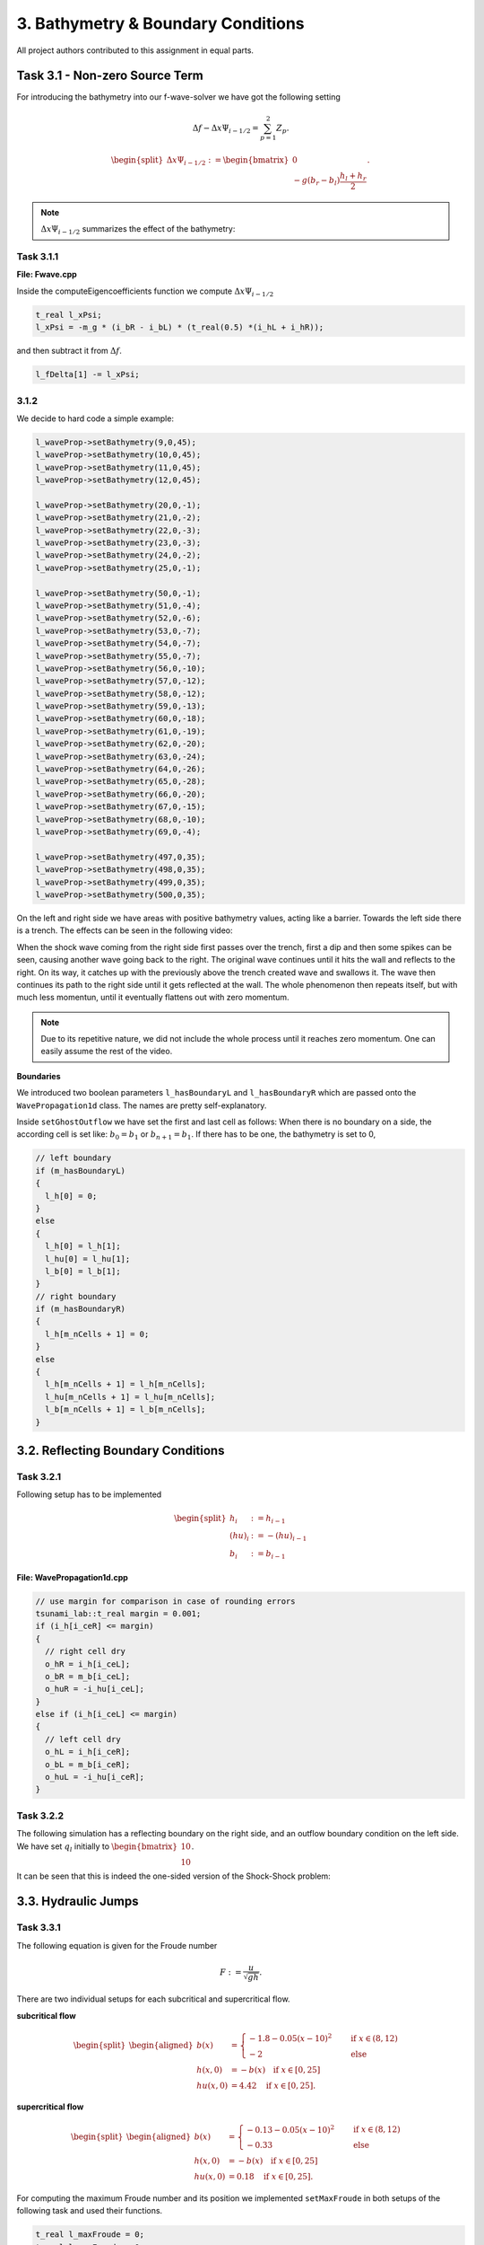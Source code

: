 3. Bathymetry & Boundary Conditions
**************************************

All project authors contributed to this assignment in equal parts.

Task 3.1 - Non-zero Source Term
==================================

For introducing the bathymetry into our f-wave-solver we have got the following setting

.. math:: 
  \Delta f - \Delta x \Psi_{i-1/2} =  \sum_{p=1}^2 Z_p.

.. math:: 
  \begin{split}\Delta x \Psi_{i-1/2} := \begin{bmatrix}
                                0 \\
                                -g (b_r - b_l) \frac{h_l+h_r}{2}
                              \end{bmatrix}.\end{split}

.. Note::
  :math:`\Delta x \Psi_{i-1/2}` summarizes the effect of the bathymetry:

Task 3.1.1
----------------

**File: Fwave.cpp**

Inside the computeEigencoefficients function we compute :math:`\Delta x \Psi_{i-1/2}`

.. code::

  t_real l_xPsi;
  l_xPsi = -m_g * (i_bR - i_bL) * (t_real(0.5) *(i_hL + i_hR));

and then subtract it from :math:`\Delta f`.

.. code:: 

    l_fDelta[1] -= l_xPsi;


3.1.2
-----------

We decide to hard code a simple example:

.. code:: cpp

  l_waveProp->setBathymetry(9,0,45);
  l_waveProp->setBathymetry(10,0,45);
  l_waveProp->setBathymetry(11,0,45);
  l_waveProp->setBathymetry(12,0,45);

  l_waveProp->setBathymetry(20,0,-1);
  l_waveProp->setBathymetry(21,0,-2);
  l_waveProp->setBathymetry(22,0,-3);
  l_waveProp->setBathymetry(23,0,-3);
  l_waveProp->setBathymetry(24,0,-2);
  l_waveProp->setBathymetry(25,0,-1);

  l_waveProp->setBathymetry(50,0,-1);
  l_waveProp->setBathymetry(51,0,-4);
  l_waveProp->setBathymetry(52,0,-6);
  l_waveProp->setBathymetry(53,0,-7);
  l_waveProp->setBathymetry(54,0,-7);
  l_waveProp->setBathymetry(55,0,-7);
  l_waveProp->setBathymetry(56,0,-10);
  l_waveProp->setBathymetry(57,0,-12);
  l_waveProp->setBathymetry(58,0,-12);
  l_waveProp->setBathymetry(59,0,-13);
  l_waveProp->setBathymetry(60,0,-18);
  l_waveProp->setBathymetry(61,0,-19);
  l_waveProp->setBathymetry(62,0,-20);
  l_waveProp->setBathymetry(63,0,-24);
  l_waveProp->setBathymetry(64,0,-26);
  l_waveProp->setBathymetry(65,0,-28);
  l_waveProp->setBathymetry(66,0,-20);
  l_waveProp->setBathymetry(67,0,-15);
  l_waveProp->setBathymetry(68,0,-10);
  l_waveProp->setBathymetry(69,0,-4);

  l_waveProp->setBathymetry(497,0,35);
  l_waveProp->setBathymetry(498,0,35);
  l_waveProp->setBathymetry(499,0,35);
  l_waveProp->setBathymetry(500,0,35);

On the left and right side we have areas with positive bathymetry values, acting like a barrier.
Towards the left side there is a trench. The effects can be seen in the following video:

.. raw:: html

    <video width="100%" height="auto" controls>
      <source src="../../_static/assets/boundaryExample1d.mp4" type="video/mp4">
    </video> 



When the shock wave coming from the right side first passes over the trench, first a dip and then some spikes can be seen,
causing another wave going back to the right. The original wave continues until it hits the wall and reflects to the right.
On its way, it catches up with the previously above the trench created wave and swallows it. 
The wave then continues its path to the right side until it gets reflected at the wall. 
The whole phenomenon then repeats itself, but with much less momentun, 
until it eventually flattens out with zero momentum.

.. note::

  Due to its repetitive nature, we did not include the whole process until it reaches zero momentum.
  One can easily assume the rest of the video.

**Boundaries**

We introduced two boolean parameters ``l_hasBoundaryL`` and ``l_hasBoundaryR`` which are passed onto the ``WavePropagation1d``
class. The names are pretty self-explanatory.


Inside ``setGhostOutflow`` we have set the first and last cell as follows:
When there is no boundary on a side, the according cell is set like: :math:`b_0 = b_1` or :math:`b_{n+1} = b_1`.
If there has to be one, the bathymetry is set to 0,

.. code:: cpp
  
  // left boundary
  if (m_hasBoundaryL)
  {
    l_h[0] = 0;
  }
  else
  {
    l_h[0] = l_h[1];
    l_hu[0] = l_hu[1];
    l_b[0] = l_b[1];
  }
  // right boundary
  if (m_hasBoundaryR)
  {
    l_h[m_nCells + 1] = 0;
  }
  else
  {
    l_h[m_nCells + 1] = l_h[m_nCells];
    l_hu[m_nCells + 1] = l_hu[m_nCells];
    l_b[m_nCells + 1] = l_b[m_nCells];
  }



3.2. Reflecting Boundary Conditions
======================================

Task 3.2.1 
--------------------------

Following setup has to be implemented 

.. math::
    \begin{split}h_{i} &:= h_{i-1} \\
    (hu)_{i} &:= -(hu)_{i-1} \\
    b_{i} &:= b_{i-1}\end{split}

**File: WavePropagation1d.cpp**

.. code:: cpp

  // use margin for comparison in case of rounding errors
  tsunami_lab::t_real margin = 0.001;
  if (i_h[i_ceR] <= margin)
  {
    // right cell dry
    o_hR = i_h[i_ceL];
    o_bR = m_b[i_ceL];
    o_huR = -i_hu[i_ceL];
  }
  else if (i_h[i_ceL] <= margin)
  {
    // left cell dry
    o_hL = i_h[i_ceR];
    o_bL = m_b[i_ceR];
    o_huL = -i_hu[i_ceR];
  }

Task 3.2.2
--------------------------

The following simulation has a reflecting boundary on the right side, and an outflow boundary condition on the left side.
We have set :math:`q_l` initially to :math:`\begin{bmatrix} 10 \\ 10 \end{bmatrix}`.

.. raw:: html

    <video width="100%" height="auto" controls>
      <source src="../../_static/assets/task_3-2-2_oneSidedShock1d.mp4" type="video/mp4">
    </video> 

It can be seen that this is indeed the one-sided version of the Shock-Shock problem:

.. raw:: html

    <video width="100%" height="auto" controls>
      <source src="../../_static/assets/task_3-2-2_shockShock1d.mp4" type="video/mp4">
    </video> 




3.3. Hydraulic Jumps
============================

Task 3.3.1
--------------
The following equation is given for the Froude number

.. math::
  F := \frac{u}{\sqrt{gh}}.

There are two individual setups for each subcritical and supercritical flow.

**subcritical flow**

.. math:: 
  \begin{split}\begin{aligned}
      b(x) &=
        \begin{cases}
          -1.8 - 0.05 (x-10)^2 \quad   &\text{if } x \in (8,12) \\
          -2 \quad &\text{else}
        \end{cases}\\
      h(x, 0) &= -b(x) \quad \text{if } x \in [0,25] \\
      hu(x, 0) &= 4.42 \quad \text{if } x \in [0,25].
    \end{aligned}\end{split}


**supercritical flow**

.. math::
  \begin{split}\begin{aligned}
      b(x) &=
        \begin{cases}
          -0.13 - 0.05 (x-10)^2 \quad   &\text{if } x \in (8,12) \\
          -0.33 \quad &\text{else}
        \end{cases}\\
      h(x, 0) &= -b(x) \quad \text{if } x \in [0,25] \\
      hu(x, 0) &= 0.18 \quad \text{if } x \in [0,25].
    \end{aligned}\end{split}


For computing the maximum Froude number and its position we implemented ``setMaxFroude`` in both setups of the following task and used their functions.

.. code:: cpp

    t_real l_maxFroude = 0;
    t_real l_posFroude = 0;
    for (t_real l_i = 0; l_i < 25; l_i += 0.1)
    {
        if (0 < l_i &&  l_i < 25)
        {
            t_real l_u = getMomentumX(l_i, 0) / getHeight(l_i, 0);
            t_real i_sqrt_m_h = t_real(std::sqrt(m_g * getHeight(l_i, 0)));
            t_real l_result = l_u / i_sqrt_m_h;
            if (l_result > l_maxFroude)
            {
                l_maxFroude = l_result;
                l_posFroude = l_i;
            }
        }
    }

Within the function we iterate over the full interval (0,25). The Froude number gets computed for every position.
The maximum value and its positions gets updated everytime a value is larger than the current one.

As a result, we get the value of 0.584458 for the subcritical and 1.2263 for the supercritical flow. Both at position 10.

Task 3.3.2
------------

For the implementation of the setups we used the statements from above.

Supercritical
^^^^^^^^^^^^^^^

**(File: Supercritical1d.cpp)**

.. code:: cpp

  tsunami_lab::t_real tsunami_lab::setups::Supercritical1d::getHeight(t_real i_x,
                                                                    t_real) const
  {
    if (i_x <= 25 && i_x >= 0)
    {
        return -getBathymetry(i_x, 0);
    }
    else{
        return m_height;
    }
  }

  tsunami_lab::t_real tsunami_lab::setups::Supercritical1d::getMomentumX(t_real i_x,
                                                                       t_real) const
  {
    if (i_x <= 25 && i_x >= 0)
    {
        return 0.18;
    }else
    {
        return m_momentum;
    }
  }

  tsunami_lab::t_real tsunami_lab::setups::Supercritical1d::getMomentumY(t_real,
                                                                       t_real) const
  {
    return 0;
  }

  tsunami_lab::t_real tsunami_lab::setups::Supercritical1d::getBathymetry(t_real i_x,
                                                                        t_real) const
  {
    if (i_x < 12 && i_x > 8){
        return -0.13 - (0.05 * (i_x - 10) * (i_x - 10));
    }
    else
    {
        return -0.33;
    }
  } 


**Visualisation**

.. raw:: html

    <video width="100%" height="auto" controls>
      <source src="../../_static/assets/task_3-3-2_supercritical1d.mp4" type="video/mp4">
    </video> 


**Task 3.3.3**

The hydraulic jump can be seen between cell 110 and cell 120. 
Since ``l_simulationSize`` is 25 and ``l_nx`` is 250, the hydraulic jump lies between 11 and 12 metres.
Note that the center of the rise in bathymetry is located at 10 metres.
It can also be seen that the momentum is not constant over the entire domain.


Subcritical
^^^^^^^^^^^^^^^

**(File: Subcritical1d.cpp)**

.. code:: cpp

  tsunami_lab::t_real tsunami_lab::setups::Subcritical1d::getHeight(t_real i_x,
                                                                  t_real) const
  {   
    if(i_x <= 25 && i_x >= 0) 
    {
        return -getBathymetry(i_x, 0);
    }
    else
    {
        return m_height;
    }
  }

  tsunami_lab::t_real tsunami_lab::setups::Subcritical1d::getMomentumX(t_real i_x,
                                                                     t_real) const
  {
    if(i_x <= 25 && i_x >= 0) {
        return 4.42;
    }
    else
    {
        return m_momentum;
    }
  }

  tsunami_lab::t_real tsunami_lab::setups::Subcritical1d::getMomentumY(t_real,
                                                                     t_real) const
  {
    return 0;
  }

  tsunami_lab::t_real tsunami_lab::setups::Subcritical1d::getBathymetry(t_real i_x,
                                                                      t_real) const
  {
    if(i_x < 12 && i_x > 8)
    {
        return -1.8 - (0.05 * (i_x - 10) * (i_x - 10));
    }
    else
    {
        return -2;
    }
  }


**Visualisation**

.. raw:: html

    <video width="100%" height="auto" controls>
      <source src="../../_static/assets/task_3-3-2_subcritical1d.mp4" type="video/mp4">
    </video> 

3.4. 1D Tsunami Simulation
================================

Task 3.4.1
--------------------------
We have used the `GEBCO grid <https://www.gebco.net/data_and_products/gridded_bathymetry_data/>`__ from 2021 to collect the bathymetry data.
With `the Generic Mapping Tool <https://www.generic-mapping-tools.org>`__ we cut data and transformed it into a `csv` file. 

Task 3.4.2
--------------------------
For this task we used the function *splitline()* that we implemented last week.

(**File: Csv.cpp**)

.. code:: cpp

    std::vector<std::string> tsunami_lab::io::Csv::splitLine(std::stringstream line, 
                                                             char separator,
                                                             std::vector<std::string> &valuesVector)
    {
        std::vector<std::string> result;
        std::string word;
        while (getline(line, word, separator))
            result.push_back(word);
        valuesVector result;
    }

This function takes one line as a stringstream of the `csv` file as one input 
and the character which separates the different values as another.
There is a pointer to the vector of strings, which represents the, by the separator character, separated values of the `csv` file.

Task 3.4.3
--------------------------

Following setup is given 

.. math::
  \begin{split}\begin{split}
    h  &= \begin{cases}
            \max( -b_\text{in}, \delta), &\text{if } b_\text{in} < 0 \\
            0, &\text{else}
          \end{cases}\\
    hu &= 0\\
    b  &= \begin{cases}
            \min(b_\text{in}, -\delta) + d, & \text{ if } b_\text{in} < 0\\
            \max(b_\text{in}, \delta) + d, & \text{ else}.
          \end{cases}
    \end{split}\end{split}

To compute the values above we need the vertical displacement for the location x.


.. math:: 
  \begin{split}d(x) = \begin{cases}
       10\cdot\sin(\frac{x-175000}{37500} \pi + \pi), & \text{ if } 175000 < x < 250000 \\
       0, &\text{else}.
  \end{cases}\end{split}

**Constructor**

.. code:: cpp

    tsunami_lab::t_real tsunami_lab::setups::TsunamiEvent1d::computeD(t_real i_x,
                                                                      t_real) const
    {
      i_x *= 250;
      if (i_x < 250000 && 175000 < i_x)
      {
          return 10 * sin(((i_x - 175000) / 37500) * m_pi + m_pi);
      }
      else
      {
          return 0;
      }
    }
  
We have to multiply the location of x by 250, because one point is sampled every 250 meters.

.. note:: :math:`\delta` is the constant to avoid running into numerical issues. It is set to 20.


**Constructor**

.. code:: cpp

  tsunami_lab::setups::TsunamiEvent1d::TsunamiEvent1d(const std::string &i_file)
  {
    if(!std::filesystem::exists(i_file)){
        std::cout << "Error: File not found " << "(TsunamiEvent1d.cpp)" << std::endl;
        exit(1);
    }

    std::ifstream l_inputFile(i_file);
    m_bathymetry = new std::vector<tsunami_lab::t_real>;

    std::string l_line;
    std::vector<std::string> l_row;
    while (getline(l_inputFile, l_line))
    {
        if (l_line.substr(0, 1) == "#")
            continue;
        tsunami_lab::io::Csv::splitLine(std::stringstream(l_line), ',', l_row);
        m_bathymetry->push_back(std::stof(l_row[3]));
    }
    l_inputFile.close();
    m_bathymetryDataSize = m_bathymetry->size();
  }

The constructor gets the path to a bathymetry csv file as its input.
As long as there is a new line in the csv file, the loop continues and writes the bathymetry into the vector.
  
The momentum functions always return 0.

**getBathymetry()**

.. code:: cpp
  
    tsunami_lab::t_real tsunami_lab::setups::TsunamiEvent1d::getBathymetry(t_real i_x,
                                                                        t_real) const{
      if (i_x <= (m_bathymetryDataSize - 1))
        {
            t_real l_currBath = m_bathymetry->at(int(i_x));
            if (l_currBath < 0)
            {
                if (l_currBath < -m_delta)
                {
                    return l_currBath + computeD(i_x, 0);
                }
                else
                {
                    return -m_delta + computeD(i_x, 0);
                }
            }
            else
            {
                if (l_currBath > m_delta)
                {
                    return l_currBath + computeD(i_x, 0);
                }
                else
                {
                    return m_delta + computeD(i_x, 0);
                }
            }
        }
        else
        {
            return 0;
        }
      }

For the bathymetry we first check if there is a legal access for the vector. After that, we check the min and max cases for either
:math:`b_{in}` < 0 or the else case. In both scenarios we have to add the vertical displacement.

**getHeight()**

.. code:: cpp

  tsunami_lab::t_real tsunami_lab::setups::TsunamiEvent1d::getHeight(t_real i_x,
                                                                   t_real) const
  {
    if (i_x <= (m_bathymetryDataSize - 1) && m_bathymetry->at(int(i_x)) < 0)
    {
        if (-(m_bathymetry->at(int(i_x))) < m_delta)
        {
            return m_delta;
        }
        else
        {
            return -(m_bathymetry->at(int(i_x)));
        }
    }
    else
    {
        return 0;
    }
  }

Similar to ``getBathymetry()`` we check for the access and also whether :math:`b_{in}` < 0 or not.
Depending on that, we return the maximum of either :math:`-b_{in}` and :math:`\delta` or 0.

Task 3.4.4
--------------------------

*Visualisation*

.. raw:: html

    <video width="100%" height="auto" controls>
      <source src="../../_static/assets/tsunamiEvent1d_01.mp4" type="video/mp4">
    </video> 

As we can see, the wave propagates over time.

.. note::

  The wave reflecting from the left side happens because of the given condition
  ``Cells which are initially dry stay dry for the entire simulation``.